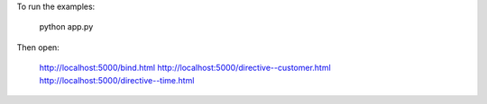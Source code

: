 To run the examples: 

  python app.py

Then open:

  http://localhost:5000/bind.html
  http://localhost:5000/directive--customer.html
  http://localhost:5000/directive--time.html
